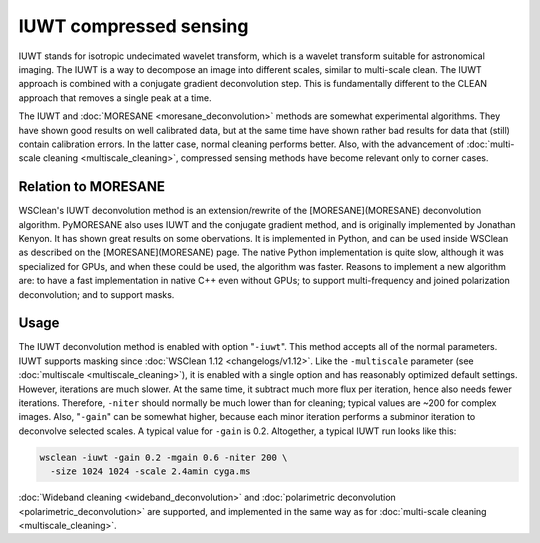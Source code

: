 IUWT compressed sensing
=======================

IUWT stands for isotropic undecimated wavelet transform, which is a wavelet transform suitable for astronomical imaging. The IUWT is a way to decompose an image into different scales, similar to multi-scale clean. The IUWT approach is combined with a conjugate gradient deconvolution step. This is fundamentally different to the CLEAN approach that removes a single peak at a time.

The IUWT and :doc:`MORESANE <moresane_deconvolution>` methods are somewhat experimental algorithms. They have shown good results on well calibrated data, but at the same time have shown rather bad results for data that (still) contain calibration errors. In the latter case, normal cleaning performs better. Also, with the advancement of :doc:`multi-scale cleaning <multiscale_cleaning>`, compressed sensing methods have become relevant only to corner cases.

Relation to MORESANE
--------------------

WSClean's IUWT deconvolution method is an extension/rewrite of the [MORESANE](MORESANE) deconvolution algorithm. PyMORESANE also uses IUWT and the conjugate gradient method, and is originally implemented by Jonathan Kenyon. It has shown great results on some obervations. It is implemented in Python, and can be used inside WSClean as described on the [MORESANE](MORESANE) page. The native Python implementation is quite slow, although it was specialized for GPUs, and when these could be used, the algorithm was faster. Reasons to implement a new algorithm are: to have a fast implementation in native C++ even without GPUs; to support multi-frequency and joined polarization deconvolution; and to support masks.

Usage
-----

The IUWT deconvolution method is enabled with option "``-iuwt``". This method accepts all of the normal parameters. IUWT supports masking since :doc:`WSClean 1.12 <changelogs/v1.12>`. Like the ``-multiscale`` parameter (see :doc:`multiscale <multiscale_cleaning>`), it is enabled with a single option and has reasonably optimized default settings. However, iterations are much slower. At the same time, it subtract much more flux per iteration, hence also needs fewer iterations. Therefore, ``-niter`` should normally be much lower than for cleaning; typical values are ~200 for complex images. Also, "``-gain``" can be somewhat higher, because each minor iteration performs a subminor iteration to deconvolve selected scales. A typical value for ``-gain`` is 0.2. Altogether, a typical IUWT run looks like this:

.. code-block:: bash

    wsclean -iuwt -gain 0.2 -mgain 0.6 -niter 200 \
      -size 1024 1024 -scale 2.4amin cyga.ms
    
:doc:`Wideband cleaning <wideband_deconvolution>` and :doc:`polarimetric deconvolution <polarimetric_deconvolution>` are supported, and implemented in the same way as for :doc:`multi-scale cleaning <multiscale_cleaning>`.
